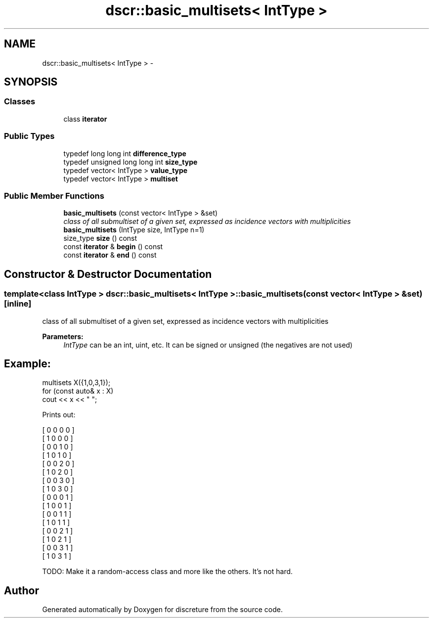 .TH "dscr::basic_multisets< IntType >" 3 "Sun Feb 28 2016" "Version 1" "discreture" \" -*- nroff -*-
.ad l
.nh
.SH NAME
dscr::basic_multisets< IntType > \- 
.SH SYNOPSIS
.br
.PP
.SS "Classes"

.in +1c
.ti -1c
.RI "class \fBiterator\fP"
.br
.in -1c
.SS "Public Types"

.in +1c
.ti -1c
.RI "typedef long long int \fBdifference_type\fP"
.br
.ti -1c
.RI "typedef unsigned long long int \fBsize_type\fP"
.br
.ti -1c
.RI "typedef vector< IntType > \fBvalue_type\fP"
.br
.ti -1c
.RI "typedef vector< IntType > \fBmultiset\fP"
.br
.in -1c
.SS "Public Member Functions"

.in +1c
.ti -1c
.RI "\fBbasic_multisets\fP (const vector< IntType > &set)"
.br
.RI "\fIclass of all submultiset of a given set, expressed as incidence vectors with multiplicities \fP"
.ti -1c
.RI "\fBbasic_multisets\fP (IntType size, IntType n=1)"
.br
.ti -1c
.RI "size_type \fBsize\fP () const "
.br
.ti -1c
.RI "const \fBiterator\fP & \fBbegin\fP () const "
.br
.ti -1c
.RI "const \fBiterator\fP & \fBend\fP () const "
.br
.in -1c
.SH "Constructor & Destructor Documentation"
.PP 
.SS "template<class IntType > \fBdscr::basic_multisets\fP< IntType >::\fBbasic_multisets\fP (const vector< IntType > &set)\fC [inline]\fP"

.PP
class of all submultiset of a given set, expressed as incidence vectors with multiplicities 
.PP
\fBParameters:\fP
.RS 4
\fIIntType\fP can be an int, uint, etc\&. It can be signed or unsigned (the negatives are not used) 
.SH "Example:"
.PP
.RE
.PP
.PP
.nf
multisets X({1,0,3,1});
for (const auto& x : X)
    cout << x << " ";
.fi
.PP
.PP
Prints out: 
.PP
.nf
[ 0 0 0 0 ]
[ 1 0 0 0 ]
[ 0 0 1 0 ]
[ 1 0 1 0 ]
[ 0 0 2 0 ]
[ 1 0 2 0 ]
[ 0 0 3 0 ]
[ 1 0 3 0 ]
[ 0 0 0 1 ]
[ 1 0 0 1 ]
[ 0 0 1 1 ]
[ 1 0 1 1 ]
[ 0 0 2 1 ]
[ 1 0 2 1 ]
[ 0 0 3 1 ]
[ 1 0 3 1 ]

.fi
.PP
.PP
TODO: Make it a random-access class and more like the others\&. It's not hard\&. 

.SH "Author"
.PP 
Generated automatically by Doxygen for discreture from the source code\&.
